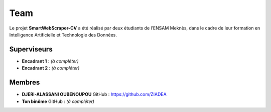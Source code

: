 .. SmartWebScraper-CV documentation master file, created by
   sphinx-quickstart on Wed May 21 09:27:55 2025.
   You can adapt this file completely to your liking, but it should at least
   contain the root `toctree` directive.
Team
====

Le projet **SmartWebScraper-CV** a été réalisé par deux étudiants de l’ENSAM Meknès, dans le cadre de leur formation en Intelligence Artificielle et Technologie des Données.

Superviseurs
------------

- **Encadrant 1** : *(à compléter)*
- **Encadrant 2** : *(à compléter)*

Membres
-------

- **DJERI-ALASSANI OUBENOUPOU**  
  GitHub : https://github.com/ZIADEA

- **Ton binôme**  
  GitHub : *(à compléter)*
